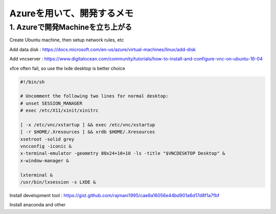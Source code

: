 Azureを用いて、開発するメモ
=============================

1. Azureで開発Machineを立ち上がる
-----------------------------------

Create Ubuntu machine, then setup network rules, etc

Add data disk : https://docs.microsoft.com/en-us/azure/virtual-machines/linux/add-disk

Add vncserver : https://www.digitalocean.com/community/tutorials/how-to-install-and-configure-vnc-on-ubuntu-16-04

xfce often fail, so use the lxde desktop is better choice

.. code-block:: sh

    #!/bin/sh

    # Uncomment the following two lines for normal desktop:
    # unset SESSION_MANAGER
    # exec /etc/X11/xinit/xinitrc

    [ -x /etc/vnc/xstartup ] && exec /etc/vnc/xstartup
    [ -r $HOME/.Xresources ] && xrdb $HOME/.Xresources
    xsetroot -solid grey
    vncconfig -iconic &
    x-terminal-emulator -geometry 80x24+10+10 -ls -title "$VNCDESKTOP Desktop" &
    x-window-manager &

    lxterminal &
    /usr/bin/lxsession -s LXDE &

Install development tool : https://gist.github.com/rajmani1995/cae8a16056e44bd901a6d17d8f1a7fbf

Install anaconda and other
